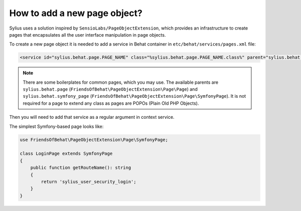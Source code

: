 How to add a new page object?
=============================

Sylius uses a solution inspired by ``SensioLabs/PageObjectExtension``, which provides an infrastructure to create
pages that encapsulates all the user interface manipulation in page objects.

To create a new page object it is needed to add a service in Behat container in ``etc/behat/services/pages.xml`` file:

.. code-block:: xml

    <service id="sylius.behat.page.PAGE_NAME" class="%sylius.behat.page.PAGE_NAME.class%" parent="sylius.behat.symfony_page" public="false" />

.. note::

    There are some boilerplates for common pages, which you may use. The available parents are ``sylius.behat.page`` (``FriendsOfBehat\PageObjectExtension\Page\Page``)
    and ``sylius.behat.symfony_page`` (``FriendsOfBehat\PageObjectExtension\Page\SymfonyPage``). It is not required for a page to extend any class as
    pages are POPOs (Plain Old PHP Objects).

Then you will need to add that service as a regular argument in context service.

The simplest Symfony-based page looks like:

.. code-block:: php

    use FriendsOfBehat\PageObjectExtension\Page\SymfonyPage;

    class LoginPage extends SymfonyPage
    {
        public function getRouteName(): string
        {
            return 'sylius_user_security_login';
        }
    }
